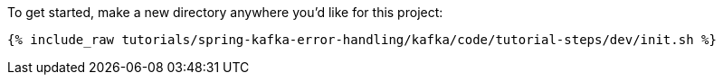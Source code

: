 To get started, make a new directory anywhere you'd like for this project:

+++++
<pre class="snippet"><code class="shell">{% include_raw tutorials/spring-kafka-error-handling/kafka/code/tutorial-steps/dev/init.sh %}</code></pre>
+++++
